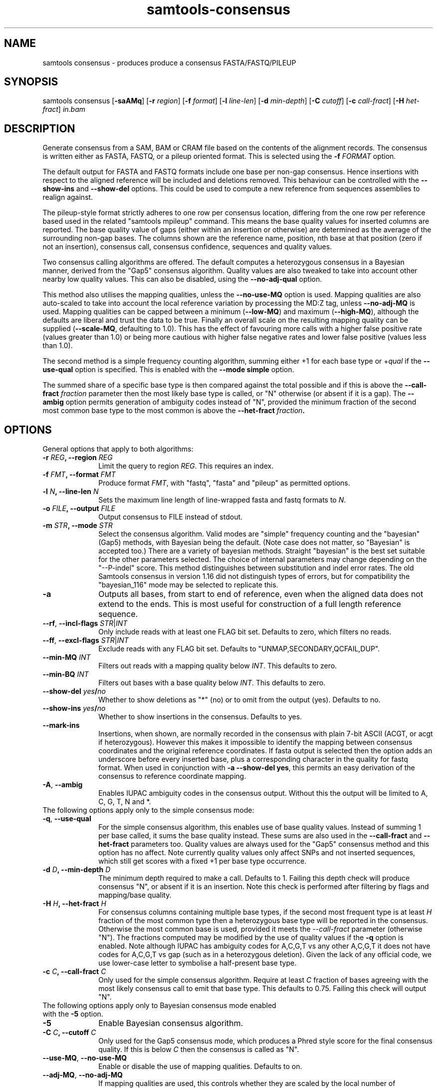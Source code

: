 '\" t
.TH samtools-consensus 1 "2 September 2022" "samtools-1.16.1" "Bioinformatics tools"
.SH NAME
samtools consensus \- produces produce a consensus FASTA/FASTQ/PILEUP
.\"
.\" Copyright (C) 2021-2022 Genome Research Ltd.
.\"
.\" Author: James Bonfield <jkb@sanger.ac.uk>
.\"
.\" Permission is hereby granted, free of charge, to any person obtaining a
.\" copy of this software and associated documentation files (the "Software"),
.\" to deal in the Software without restriction, including without limitation
.\" the rights to use, copy, modify, merge, publish, distribute, sublicense,
.\" and/or sell copies of the Software, and to permit persons to whom the
.\" Software is furnished to do so, subject to the following conditions:
.\"
.\" The above copyright notice and this permission notice shall be included in
.\" all copies or substantial portions of the Software.
.\"
.\" THE SOFTWARE IS PROVIDED "AS IS", WITHOUT WARRANTY OF ANY KIND, EXPRESS OR
.\" IMPLIED, INCLUDING BUT NOT LIMITED TO THE WARRANTIES OF MERCHANTABILITY,
.\" FITNESS FOR A PARTICULAR PURPOSE AND NONINFRINGEMENT. IN NO EVENT SHALL
.\" THE AUTHORS OR COPYRIGHT HOLDERS BE LIABLE FOR ANY CLAIM, DAMAGES OR OTHER
.\" LIABILITY, WHETHER IN AN ACTION OF CONTRACT, TORT OR OTHERWISE, ARISING
.\" FROM, OUT OF OR IN CONNECTION WITH THE SOFTWARE OR THE USE OR OTHER
.\" DEALINGS IN THE SOFTWARE.
.
.\" For code blocks and examples (cf groff's Ultrix-specific man macros)
.de EX

.  in +\\$1
.  nf
.  ft CR
..
.de EE
.  ft
.  fi
.  in

..
.
.SH SYNOPSIS
.PP
samtools consensus
.RB [ -saAMq ]
.RB [ -r
.IR region ]
.RB [ -f
.IR format ]
.RB [ -l
.IR line-len ]
.RB [ -d
.IR min-depth ]
.RB [ -C
.IR cutoff ]
.RB [ -c
.IR call-fract ]
.RB [ -H
.IR het-fract ]
.I in.bam

.SH DESCRIPTION
.PP
Generate consensus from a SAM, BAM or CRAM file based on the contents
of the alignment records.  The consensus is written either as FASTA, 
FASTQ, or a pileup oriented format.  This is selected using the
.BI "-f " FORMAT
option.

The default output for FASTA and FASTQ formats include one base per
non-gap consensus.  Hence insertions with respect to the aligned
reference will be included and deletions removed.  This behaviour can
be controlled with the 
.B --show-ins
and
.B --show-del
options.  This could be used to compute a new reference from sequences
assemblies to realign against.

The pileup-style format strictly adheres to one row per consensus
location, differing from the one row per reference based used in the
related "samtools mpileup" command.  This means the base quality
values for inserted columns are reported.  The base quality value of
gaps (either within an insertion or otherwise) are determined as the
average of the surrounding non-gap bases.  The columns shown are the
reference name, position, nth base at that position (zero if not an
insertion), consensus call, consensus confidence, sequences and
quality values.

Two consensus calling algorithms are offered.  The default computes a
heterozygous consensus in a Bayesian manner, derived from the "Gap5"
consensus algorithm.  Quality values are also tweaked to take into
account other nearby low quality values.  This can also be disabled,
using the \fB--no-adj-qual\fR option.

This method also utilises the mapping qualities, unless the
\fB--no-use-MQ\fR option is used.  Mapping qualities are also
auto-scaled to take into account the local reference variation by
processing the MD:Z tag, unless \fB--no-adj-MQ\fR is used.  Mapping
qualities can be capped between a minimum (\fB--low-MQ\fR) and maximum
(\fB--high-MQ\fR), although the defaults are liberal and trust the
data to be true.  Finally an overall scale on the resulting mapping
quality can be supplied (\fB--scale-MQ\fR, defaulting to 1.0).  This
has the effect of favouring more calls with a higher false positive
rate (values greater than 1.0) or being more cautious with higher
false negative rates and lower false positive (values less than 1.0).

The second method is a simple frequency counting algorithm, summing
either +1 for each base type or
.RI + qual
if the
.B --use-qual
option is specified.  This is enabled with the \fB--mode simple\fR option.

The summed share of a specific base type
is then compared against the total possible and if this is above the
.BI "--call-fract " fraction
parameter then the most likely base type is called, or "N" otherwise (or
absent if it is a gap).  The
.B --ambig
option permits generation of ambiguity codes instead of "N", provided
the minimum fraction of the second most common base type to the most
common is above the
.BI "--het-fract " fraction .

.SH OPTIONS

General options that apply to both algorithms:

.TP 10
.BI "-r " REG ", --region " REG
Limit the query to region
.IR REG .
This requires an index.
.TP
.BI "-f " FMT ", --format " FMT
Produce format
.IR FMT ,
with "fastq", "fasta" and "pileup" as permitted options.
.TP
.BI "-l " N ", --line-len " N
Sets the maximum line length of line-wrapped fasta and fastq formats to
.IR N .
.TP
.BI "-o " FILE ", --output " FILE
Output consensus to FILE instead of stdout.
.TP
.BI "-m " STR ", --mode " STR
Select the consensus algorithm.  Valid modes are "simple" frequency
counting and the "bayesian" (Gap5) methods, with Bayesian being the
default.  (Note case does not matter, so "Bayesian" is accepted too.)
There are a variety of bayesian methods.  Straight "bayesian" is the
best set suitable for the other parameters selected.  The choice of
internal parameters may change depending on the "--P-indel" score.
This method distinguishes between substitution and indel error rates.
The old Samtools consensus in version 1.16 did not distinguish types
of errors, but for compatibility the "bayesian_116" mode may be
selected to replicate this.
.TP
.B -a
Outputs all bases, from start to end of reference, even when the
aligned data does not extend to the ends.  This is most useful for
construction of a full length reference sequence.

.TP
\fB--rf\fR, \fB--incl-flags\fR \fISTR\fR|\fIINT\fR
Only include reads with at least one FLAG bit set.  Defaults to zero,
which filters no reads.

.TP
\fB--ff\fR, \fB--excl-flags\fR \fISTR\fR|\fIINT\fR
Exclude reads with any FLAG bit set.  Defaults to
"UNMAP,SECONDARY,QCFAIL,DUP".

.TP
.BI "--min-MQ " INT
Filters out reads with a mapping quality below \fIINT\fR.  This
defaults to zero.

.TP
.BI "--min-BQ " INT
Filters out bases with a base quality below \fIINT\fR.  This defaults
to zero.

.TP
.BI --show-del " yes" / "no"
Whether to show deletions as "*" (no) or to omit from the output
(yes).  Defaults to no.

.TP
.BI --show-ins " yes" / "no"
Whether to show insertions in the consensus.  Defaults to yes.

.TP
.BR --mark-ins
Insertions, when shown, are normally recorded in the consensus with
plain 7-bit ASCII (ACGT, or acgt if heterozygous).  However this makes
it impossible to identify the mapping between consensus coordinates
and the original reference coordinates.  If fasta output is selected
then the option adds an underscore before every inserted base, plus a
corresponding character in the quality for fastq format.  When used in
conjunction with \fB-a --show-del yes\fR, this permits an easy
derivation of the consensus to reference coordinate mapping.

.TP
.BR -A ", " --ambig
Enables IUPAC ambiguity codes in the consensus output.  Without this
the output will be limited to A, C, G, T, N and *.

.TP 0
The following options apply only to the simple consensus mode:

.TP 10
.BR "-q" ", " --use-qual
For the simple consensus algorithm, this enables use of base quality
values.  Instead of summing 1 per base called, it sums the base
quality instead.  These sums are also used in the
.B --call-fract
and
.B --het-fract
parameters too.  Quality values are always used for the "Gap5"
consensus method and this option has no affect.
Note currently  quality values only affect SNPs and not inserted
sequences, which still get scores with a fixed +1 per base type occurrence.

.TP
.BI "-d " D ", --min-depth " D
The minimum depth required to make a call.  Defaults to 1.  Failing
this depth check will produce consensus "N", or absent if it is an
insertion.  Note this check is performed after filtering by flags
and mapping/base quality.

.TP
.BI "-H " H ", --het-fract " H
For consensus columns containing multiple base types, if the second
most frequent type is at least
.I H
fraction of the most common type then a heterozygous base type will be
reported in the consensus.  Otherwise the most common base is used,
provided it meets the
.I --call-fract
parameter (otherwise "N").  The fractions computed may be modified by
the use of quality values if the
.B -q
option is enabled.
Note although IUPAC has ambiguity codes for A,C,G,T vs any other
A,C,G,T it does not have codes for A,C,G,T vs gap (such as in a
heterozygous deletion).  Given the lack of any official code, we
use lower-case letter to symbolise a half-present base type.

.TP
.BI "-c " C ", --call-fract " C
Only used for the simple consensus algorithm.  Require at least
.I C
fraction of bases agreeing with the most likely consensus call to emit
that base type.  This defaults to 0.75.  Failing this check will
output "N".


.TP 0
The following options apply only to Bayesian consensus mode enabled
with the \fB-5\fR option.

.TP 10
.B -5
Enable Bayesian consensus algorithm.

.TP
.BI "-C " C ", --cutoff " C
Only used for the Gap5 consensus mode, which produces a Phred style
score for the final consensus quality.  If this is below
.I C
then the consensus is called as "N".

.TP
.BR "--use-MQ" ", " "--no-use-MQ"
Enable or disable the use of mapping qualities.  Defaults to on.

.TP
.BR "--adj-MQ" ", " "--no-adj-MQ"
If mapping qualities are used, this controls whether they are scaled
by the local number of mismatches to the reference.  The reference is
unknown by this tool, so this data is obtained from the MD:Z auxiliary
tag (or ignored if not present).  Defaults to on.

.TP
.BI "--NM-halo " INT
Specifies the distance either side of the base call being considered
for computing the number of local mismatches.

.TP
\fB--low-MQ \fIMIN\fR, \fB--high-MQ \fIMAX\fR
Specifies a minimum and maximum value of the mapping quality.  These
are not filters and instead simply put upper and lower caps on the
values.  The defaults are 0 and 60.

.TP
.BI "--scale-MQ " FLOAT
This is a general multiplicative  mapping quality scaling factor.  The
effect is to globally raise or lower the quality values used in the
consensus algorithm.  Defaults to 1.0, which leaves the values unchanged.

.TP
.BI "--P-het " FLOAT
Controls the likelihood of any position being a heterozygous site.
This is used in the priors for the Bayesian calculations, and has
little difference on deep data.  Defaults to 1e-3.  Smaller numbers
makes the algorithm more likely to call a pure base type.  Note the
algorithm will always compute the probability of the base being
homozygous vs heterozygous, irrespective of whether the output is
reported as ambiguous (it will be "N" if deemed to be heterozygous
without \fB--ambig\fR mode enabled).

.TP
.BI "--P-indel " FLOAT
Controls the likelihood of small indels.  This is used in the priors
for the Bayesian calculations, and has little difference on deep data.
Defaults to 2e-4.

.TP
.BI "--het-scale " FLOAT
This is a multiplicative correction applied per base quality before
adding to the heterozygous hypotheses.  Reducing it means fewer
heterozygous calls are made.  This oftens leads a significant
reduction in false positive het calls, for some increase in false
negatives (mislabelling real heterozygous sites as homozygous).  It is
usually beneficial to reduce this on instruments where a significant
proportion of bases may be aligned in the wrong column due to
insertions and deletions leading to alignment errors and reference
bias.  It can be considered as a het sensitivity tuning parameter.
Defaults to 1.0 (nop).

.TP
.BR -p ", " --homopoly-fix
Some technologies that call runs of the same base type together always
put the lowest quality calls at one end.  This can cause problems when
reverse complementing and comparing alignments with indels.  This
option averages the qualities at both ends to avoid orientation
biases.  Recommended for old 454 or PacBio HiFi data sets.

.TP
.BI "--homopoly-score " FLOAT
The \fB-p\fR option also reduces confidence values within homopolymers
due to an additional likelihood of sequence specific errors.  The
quality values are multiplied by \fIFLOAT\fR.  This defaults to 0.5,
but is not used if \fB-p\fR was not specified.  Adjusting this score
also automatically enables \fB-p\fR.

.TP
\fB-X\fR, \fB--config \fISTR\fR
Specifies predefined sets of configuration parameters.  Acceptable
values for \fISTR\fR are defined below, along with the list of
parameters they are equivalent to.
.RS
.TP 10
.B hiseq
--qual-calibration :hiseq
.TP
.B hifi
--qual-calibration :hifi
--homopoly-fix 0.3 --low-MQ 5 --scale-MQ 1.5 --het-scale 0.37
.TP
.B r10.4_sup
--qual-calibration :r10.4_sup
--homopoly-fix 0.3 --low-MQ 5 --scale-MQ 1.5 --het-scale 0.37
.TP
.B r10.4_dup
--qual-calibration :r10.4_dup
--homopoly-fix 0.3 --low-MQ 5 --scale-MQ 1.5 --het-scale 0.37
.TP
.B ultima
--qual-calibration :ultima
--homopoly-fix 0.3 --low-MQ 10 --scale-MQ 2 --het-scale 0.37
.RE
.SH EXAMPLES
.IP -
Create a modified FASTA reference that has a 1:1 coordinate correspondence with the original reference used in alignment.
.EX 2
samtools consensus -a --show-ins no in.bam -o ref.fa
.EE

.IP -
Create a FASTQ file for the contigs with aligned data, including insertions.
.EX 2
samtools consensus -f fastq in.bam -o cons.fq
.EE

.SH AUTHOR
.PP
Written by James Bonfield from the Sanger Institute.

.SH SEE ALSO
.IR samtools (1),
.IR samtools-mpileup (1),
.PP
Samtools website: <http://www.htslib.org/>
